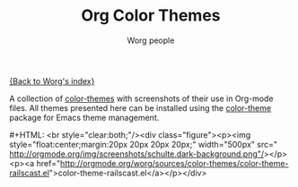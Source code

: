 #+OPTIONS:    H:3 num:nil toc:t \n:nil @:t ::t |:t ^:t -:t f:t *:t TeX:t LaTeX:t skip:nil d:(HIDE) tags:not-in-toc
#+STARTUP:    align fold nodlcheck hidestars oddeven lognotestate
#+SEQ_TODO:   TODO(t) INPROGRESS(i) WAITING(w@) | DONE(d) CANCELED(c@)
#+TAGS:       Write(w) Update(u) Fix(f) Check(c)
#+TITLE:      Org Color Themes
#+AUTHOR:     Worg people
#+EMAIL:      bzg AT altern DOT org
#+LANGUAGE:   en
#+PRIORITIES: A C B
#+CATEGORY:   worg

#+MACRO: screenshot #+HTML: <br style="clear:both;"/><div class="figure"><p><img style="float:center;margin:20px 20px 20px 20px;" width="500px" src="$2"/></p><p><a href="http://orgmode.org/worg/sources/color-themes/$1">$1</a></p></div>

# This file is the default header for new Org files in Worg.  Feel free
# to tailor it to your needs.

[[file:index.org][{Back to Worg's index}]]

A collection of [[http://www.nongnu.org/color-theme/][color-themes]] with screenshots of their use in Org-mode
files.  All themes presented here can be installed using the
[[http://www.nongnu.org/color-theme/][color-theme]] package for Emacs theme management.

# Eric Schulte -- dark color theme
{{{screenshot(color-theme-railscast.el, http://orgmode.org/img/screenshots/schulte.dark-background.png)}}}
